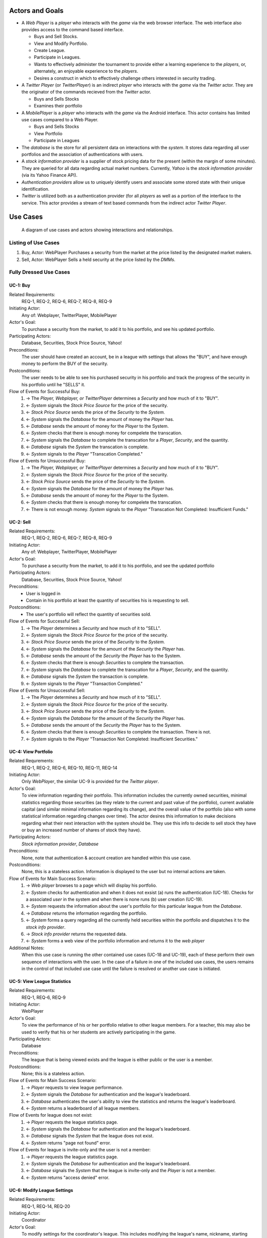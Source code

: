 
Actors and Goals
================
..  - A *Player* is one who participates by buying and selling securities.

..  - Wants to increase the value of their portfolio, thereby proving competency
..    at security trading.
..  - Competes with other players for higher ranks in leagues.

- A *Web Player* is a *player* who interacts with the *game* via the web
  browser interface. The web interface also provides access to the command based
  interface.

  - Buys and Sell Stocks.
  - View and Modify Portfolio.
  - Create League.
  - Participate in Leagues.
  - Wants to effectively administer the tournament to provide either a learning
    experience to the *players*, or, alternately, an enjoyable experience to
    the *players*.
  - Desires a construct in which to effectively challenge others interested in
    security trading.

- A *Twitter Player* (or *TwitterPlayer*) is an indirect *player* who interacts
  with the *game* via the *Twitter* actor. They are the originator of the
  commands recieved from the *Twitter* actor.

  - Buys and Sells Stocks
  - Examines their portfolio

- A *MobilePlayer* is a *player* who interacts with the *game* via the
  Android interface. This actor contains has limited use cases compared to a Web Player.

  - Buys and Sells Stocks
  - View Portfolio
  - Participate in Leagues

- The *database* is the store for all persistent data on interactions with the
  *system*. It stores data regarding all user portfolios and the association of
  authentications with users.

- A *stock information provider* is a supplier of stock pricing data for the present
  (within the margin of some minutes). They are queried for all data regarding
  actual market numbers. Currently, *Yahoo* is the *stock information provider*
  (via its Yahoo Finance API).

- *Authentication providers* allow us to uniquely identify users and associate
  some stored state with their unique identification.

- *Twitter* is utilized both as a authentication provider (for all *players* as
  well as a portion of the interface to the service. This actor provides a
  stream of text based commands from the indirect actor *Twitter Player*.

Use Cases
=========

.. figure:: use_case_diagram
   :width: 100%

   A diagram of use cases and actors showing interactions and relationships.

Listing of Use Cases
--------------------

1. Buy, Actor: WebPlayer
   Purchases a security from the market at the price listed by the designated market makers.

2. Sell, Actor: WebPlayer
   Sells a held security at the price listed by the *DMMs*.

.. ===========  ===================================================  ===================  =====
.. Actor        Description                                          Short Name            UC#
.. ===========  ===================================================  ===================  =====
.. WebPlayer        Buy                  UC-1
..              
.. WebPlayer    Sells a held security at the price indicated by the  Sell                 UC-2
..              *stock price source*.
.. WebPlayer    Indicates that they wish to begin participating in   Join League          UC-3
..              a particular league. Does not remove them from any
..              league. Also note that leaveing a league is omitted
..              to prevent people from gaming the system by
..              joining a league, doing poorly, and leaving to
..              essentially have a "clean record".
.. WebPlayer    Examine the contrents of his or her portfolio,       View Portfolio       UC-4
..              displaying information regarding their current
..              assets and liabilities as well as how they have
..              been progressing over time
.. WebPlayer    Examines details of a particular security.           Get Security         UC-5
..                                                                   Details
.. WebPlayer    Checks league statistics. Provide a clear view of    View League Stats    UC-6
.. TwitterPlayer  the leaderboard as well as changes over time.
.. WebPlayer      Purchases a security from the market at the price    Buy via Cmd          UC-7
..                the *stock price source* indicates is the market
..                price for that security.
.. WebPlayer      Sells a held security at the price indicated by the  Sell via Cmd         UC-8
..                *stock price source*.
.. WebPlayer      Query portfolio value & other details.               Portfolio Info       UC-9
.. Coordinator    Creates a league.                                    Make League          UC-11
.. Coordinator    Modifies a league's settings. A coordinator will     League Settings      UC-12
..                need to manage a league via changing settings
..                regarding the league.
.. Coordinator    Add an additional Coordinator to a league.           Add Coordinator      UC-13
.. Coordinator    Remove a coordinator from the league.                Remove Coordinator   UC-14
.. Coordinator  Delete a league.                                     Delete League        UC-15
.. Coordinator  Accept or decline requests to join a league.         Manage League        UC-16
.. Coordinator  Invite players to a league.                          Invite to League     UC-17
.. WebPlayer    Authenticates with the system.                       Authentication       UC-18
.. WebPlayer,   Has their initial account (portfolio tracking)       Create User          UC-19
.. CmdPlayer    created.
.. WebPlayer    Vote on trade.                                       Vote                 UC-20
.. CmdPlayer    Vote on trade via a Twitter repost.                  Vote by Tweet        UC-21
.. WebPlayer    Create derivative.                                   Derivative Designer  UC-22
.. WebPlayer    Accept offer of a derivative.                        Accept derivative    UC-23
.. 
.. ===========  ===================================================  ===================  =====

Fully Dressed Use Cases
-----------------------

UC-1: Buy
.........
Related Requirements:
        REQ-1, REQ-2, REQ-6, REQ-7, REQ-8, REQ-9

Initiating Actor:
        Any of: Webplayer, TwitterPlayer, MobilePlayer

Actor's Goal:
        To purchase a security from the market, to add it to his portfolio, and
        see his updated portfolio.

Participating Actors:
        Database, Securities, Stock Price Source, Yahoo!

Preconditions:
        The user should have created an account, be in a league  with settings
        that allows the "BUY", and have enough money to perform the BUY of the
        security.

Postconditions:
        The user needs to be able to see his purchased security in his
        portfolio and track the progress of the security in his portfolio until
        he "SELLS" it.

Flow of Events for Successful Buy:
        1. → The *Player, Webplayer, or TwitterPlayer* determines a *Security*
           and how much of it to "BUY".
        2. ← *System* signals the *Stock Price Source* for the price of the
           security.
        3. ← *Stock Price Source* sends the price of the *Security* to the
           *System.*
        4. ← *System* signals the *Database* for the amount of money the
           *Player* has.
        5. ← *Database* sends the amount of money for the *Player* to the
           System.
        6. ← *System* checks that there is enough money for compelete the
           transcation.
        7. ← *System* signals the *Database* to complete the transcation for a
           *Player*, *Security*, and the quantity.
        8. ← *Database* signals the *System* the transcation is complete.
        9. ← *System* signals to the *Player* "Transcation Completed."

Flow of Events for Unsuccessful Buy:
        1. → The *Player, Webplayer, or TwitterPlayer* determines a *Security*
           and how much of it to "BUY".
        2. ← *System* signals the *Stock Price Source* for the price of the
           security.
        3. ← *Stock Price Source* sends the price of the *Security* to the
           *System.*
        4. ← *System* signals the *Database* for the amount of money the
           *Player* has.
        5. ← *Database* sends the amount of money for the *Player* to the
           System.
        6. ← *System* checks that there is enough money for compelete the
           transcation.
        7. ← There is not enough money. *System* signals to the *Player*
           "Transcation Not Completed: Insufficient Funds."

UC-2: Sell
..........
Related Requirements:
        REQ-1, REQ-2, REQ-6, REQ-7, REQ-8, REQ-9

Initiating Actor:
        Any of: Webplayer, TwitterPlayer, MobilePlayer

Actor's Goal:
        To purchase a security from the market, to add it to his portfolio, and
        see the updated portfolio

Participating Actors:
        Database, Securities, Stock Price Source, Yahoo!

Preconditions:
        - User is logged in
        - Contain in his portfolio at least the quantity of securities his is
          requesting to sell.

Postconditions:
        - The user's portfolio will reflect the quantity of securities sold.

Flow of Events for Successful Sell:
        1. → The *Player* determines a *Security*
           and how much of it to "SELL".
        2. ←  *System* signals the *Stock Price Source* for the price of the
           security.
        3. ←  *Stock Price Source* sends the price of the *Security* to the
           *System.*
        4. ←  *System* signals the *Database* for the amount of the *Security*
           the *Player* has.
        5. ←  *Database* sends the amount of the *Security* the *Player* has to
           the System.
        6. ←  *System* checks that there is enough *Securities* to complete the
           transaction.
        7. ←  *System* signals the *Database* to complete the transcation for a
           *Player*, *Security*, and the quantity.
        8. ←  *Database* signals the *System* the transaction is complete.
        9. ←  *System* signals to the *Player* "Transaction Completed."

Flow of Events for Unsuccessful Sell:
        1. → The *Player* determines a *Security*
           and how much of it to "SELL".
        2. ←  *System* signals the *Stock Price Source* for the price of the
           security.
        3. ←  *Stock Price Source* sends the price of the *Security* to the
           *System.*
        4. ←  *System* signals the *Database* for the amount of the *Security*
           the *Player* has.
        5. ←  *Database* sends the amount of the *Security* the *Player* has to
           the System.
        6. ←  *System* checks that there is enough *Securities* to complete the
           transaction. There is not.
        7. ←  *System* signals to the *Player* "Transaction Not Completed:
           Insufficient Securities."

UC-4: View Portfolio
....................
Related Requrements:
        REQ-1, REQ-2, REQ-6, REQ-10, REQ-11, REQ-14

Initiating Actor:
        Only *WebPlayer*, the similar UC-9 is provided for the *Twitter player*.

Actor's Goal:
        To view information regarding their portfolio. This information
        includes the currently owned securities, minimal statistics regarding
        those securities (as they relate to the current and past value of the
        portfolio), current avaliable capital (and similar minimal information
        regarding its change), and the overall value of the portfolio (also
        with some statistical information regarding changes over time). The
        actor desires this information to make decisions regarding what their
        next interaction with the system should be. They use this info to
        decide to sell stock they have or buy an increased number of shares of
        stock they have).

Participating Actors:
        *Stock information provider*, *Database*

Preconditions:
        None, note that authentication & account creation are handled within
        this use case.

Postconditions:
        None, this is a stateless action. Information is displayed to the user
        but no internal actions are taken.

Flow of Events for Main Success Scenario:
        1. → *Web player* browses to a page which will display his portfolio.
        2. ← *System* checks for authentication and when it does not exsist (a)
           runs the authentication (UC-18). Checks for a associated *user* in
           the system and when there is none runs (b) user creation (UC-19).
        3. ← *System* requests the information about the user's portfolio for
           this particular league from the *Database*.
        4. → *Database* returns the information regarding the portfolio.
        5. ← *System* forms a query regarding all the currently held securities
           within the portfolio and dispatches it to the *stock info provider*.
        6. → *Stock info provider* returns the requested data.
        7. ← *System* forms a web view of the portfolio information and returns
           it to the *web player*

Additional Notes:
        When this use case is running the other contained use cases (UC-18 and
        UC-19), each of these perform their own sequence of interactions with
        the user. In the case of a failure in one of the included use cases,
        the users remains in the control of that included use case until the
        failure is resolved or another use case is initiated.

UC-5: View League Statistics
.............................
Related Requirements:
        REQ-1, REQ-6, REQ-9

Initiating Actor:
        WebPlayer

Actor's Goal:
        To view the performance of his or her portfolio relative to other
        league members. For a teacher, this may also be used to verify that his
        or her students are actively participating in the game.

Participating Actors:
        Database

Preconditions:
	The league that is being viewed exists and the league is either public or the user is a member.

Postconditions:
        None; this is a stateless action.

Flow of Events for Main Success Scenario:
        1. → *Player* requests to view league performance.
        2. ← *System* signals the *Database* for authentication and the league's leaderboard.
        3. ← *Database* authenticates the user's ability to view the statistics and returns the league's leaderboard.
        4. ← *System* returns a leaderboard of all league members.

Flow of Events for league does not exist:
	1. → *Player* requests the league statistics page.
	2. ← *System* signals the *Database* for authentication and the league's leaderboard.
	3. ← *Database* signals the *System* that the league does not exist.
        4. ← *System* returns "page not found" error.

Flow of Events for league is invite-only and the user is not a member:
	1. → *Player* requests the league statistics page.
	2. ← *System* signals the *Database* for authentication and the league's leaderboard.
	3. ← *Database* signals the *System* that the league is invite-only and the *Player* is not a member.
        4. ← *System* returns "access denied" error.

UC-6: Modify League Settings
............................
Related Requirements:
        REQ-1, REQ-14, REQ-20

Initiating Actor:
        Coordinator

Actor's Goal:
        To modify settings for the coordinator's league. This includes modifying
        the league's name, nickname, starting funds, and security settings.

Participating Actors:
        Database

Preconditions:
        - League that is being modified exists
        - Initiating actor is a coordinator of the league that he or she is modifying

Postconditions:
        - League name is still unique
        - League nickname is still unique
        - Starting funds is positive

Flow of Events for Main Success Scenario:
        1. → *Coordinator* requests to view league settings page.
        2. ← *System* signals the *Database* for authentication and the league's settings page.
        3. ← *Database* authenticates the user's ability to modify the league settings and returns the league settings page.
        4. ← *System* returns a league setting page populated with the current settings.
        5. → *Coordinator* submits updated league settings.
        6. ← *System* Validate new league settings
        7. ← *System* sends updated settings to the *database.*
        8. ← *Database* signals the *System* that the settings have been updated.
        9. ← *System* signals the *Coordinator* "Settings have been updated."

Flow of Events for league does not exist:
	1. → *Player* requests the league settings page.
	2. ← *System* signals the *Database* for authentication and the league's settings page.
	3. ← *Database* signals the *System* that the league does not exist.
        4. ← *System* returns "page not found" error.

Flow of Events for user is not a coordinator of the league:
	1. → *Player* requests the league settings page.
	2. ← *System* signals the *Database* for authentication and the league's settings page.
	3. ← *Database* signals the *System* that the league is invite-only and the *Player* is not a member.
        4. ← *System* returns "access denied" error.


Use Case Tracability Matrix
---------------------------
The following is the relationship between the use-cases defined above and the
requirements discussed in the statement of requirements:

- **UC-1:** REQ-1, REQ-2, REQ-6, REQ-7, REQ-8, REQ-9
- **UC-2:** REQ-1, REQ-2, REQ-6, REQ-7, REQ-8, REQ-9
- **UC-3:** REQ-1, REQ-20
- **UC-4:** REQ-1, REQ-2, REQ-6, REQ-10, REQ-11, REQ-14
- **UC-5:** REQ-1, REQ-6, REQ-9
- **UC-6:** REQ-1, REQ-14, REQ-20
- **UC-7:** REQ-3, REQ-6, REQ-7, REQ-8, REQ-9
- **UC-8:** REQ-3, REQ-6, REQ-7, REQ-8, REQ-9
- **UC-9:** REQ-3, REQ-6, REQ-10, REQ-11, REQ-14
- **UC-10:** REQ-3, REQ-20
- **UC-11:** REQ-1, REQ-13, REQ-17
- **UC-12:** REQ-1, REQ-13, REQ-17
- **UC-13:** REQ-1, REQ-13, REQ-17
- **UC-14:** REQ-1, REQ-13, REQ-17
- **UC-15:** REQ-1, REQ-13, REQ-17
- **UC-16:** REQ-1, REQ-13
- **UC-17:** REQ-1, REQ-13
- **UC-18:** REQ-1, REQ-4, REQ-10, REQ-11, REQ-17
- **UC-19:** REQ-1, REQ-4, REQ-5, REQ-10, REQ-11
- **UC-20:** REQ-1, REQ-2, REQ-15, REQ-20
- **UC-21:** REQ-3, REQ-15, REQ-20
- **UC-22:** REQ-1, REQ-18, REQ-19
- **UC-23:** REQ-1, REQ-2, REQ-18, REQ-19
